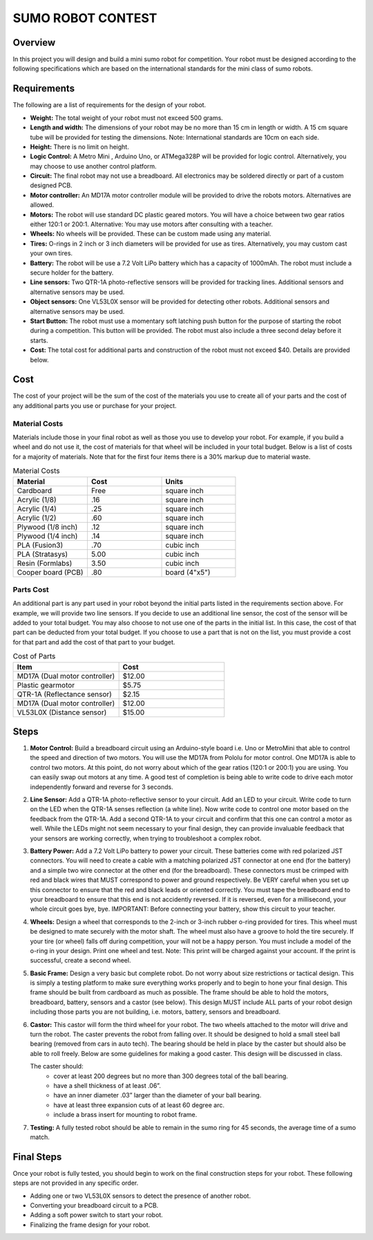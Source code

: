 SUMO ROBOT CONTEST
======================

Overview
--------

In this project you will design and build a mini sumo robot for competition. Your robot must be designed according to the following specifications which are based on the international standards for the mini class of sumo robots. 

Requirements 
--------------

The following are a list of requirements for the design of your robot. 

- **Weight:** The total weight of your robot must not exceed 500 grams. 
- **Length and width:** The dimensions of your robot may be no more than 15 cm in length or width. A 15 cm square tube will be provided for testing the dimensions. Note: International standards are 10cm on each side.
- **Height:** There is no limit on height.
- **Logic Control:** A Metro Mini , Arduino Uno, or ATMega328P will be provided for logic control. Alternatively, you may choose to use another control platform. 
- **Circuit:** The final robot may not use a breadboard. All electronics may be soldered directly or part of a custom designed PCB.
- **Motor controller:** An MD17A motor controller module will be provided to drive the robots motors. Alternatives are allowed.
- **Motors:** The robot will use standard DC plastic geared motors. You will have a choice between two gear ratios either 120:1 or 200:1. Alternative: You may use motors after consulting with a teacher.
- **Wheels:** No wheels will be provided. These can be custom made using any material.
- **Tires:** O-rings in 2 inch or 3 inch diameters will be provided for use as tires. Alternatively, you may custom cast your own tires.
- **Battery:** The robot will be use a 7.2 Volt LiPo battery which has a capacity of 1000mAh. The robot must include a secure holder for the battery.
- **Line sensors:** Two QTR-1A photo-reflective sensors will be provided for tracking lines. Additional sensors and alternative sensors may be used. 
- **Object sensors:** One VL53L0X sensor will be provided for detecting other robots. Additional sensors and alternative sensors may be used. 
- **Start Button:** The robot must use a momentary soft latching push button for the purpose of starting the robot during a competition. This button will be provided. The robot must also include a three second delay before it starts. 
- **Cost:** The total cost for additional parts and construction of the robot must not exceed $40. Details are provided below.

Cost
----

The cost of your project will be the sum of the cost of the materials you use to create all of your parts and the cost of any additional parts you use or purchase for your project. 

Material Costs
^^^^^^^^^^^^^^
Materials include those in your final robot as well as those you use to develop your robot. For example, if you build a wheel and do not use it, the cost of materials for that wheel will be included in your total budget. Below is a list of costs for a majority of materials. Note that for the first four items there is a 30% markup due to material waste. 

.. list-table:: Material Costs
   :widths: 25 25 25
   :header-rows: 1

   * - Material
     - Cost
     - Units
   * - Cardboard
     - Free
     - square inch
   * - Acrylic (1/8)
     - .16
     - square inch
   * - Acrylic (1/4)
     - .25
     - square inch
   * - Acrylic (1/2)
     - .60
     - square inch
   * - Plywood (1/8 inch)
     - .12
     - square inch
   * - Plywood (1/4 inch)
     - .14
     - square inch
   * - PLA (Fusion3)
     - .70
     - cubic inch
   * - PLA (Stratasys)
     - 5.00
     - cubic inch
   * - Resin (Formlabs)
     - 3.50
     - cubic inch
   * - Cooper board (PCB)
     - .80
     - board (4"x5")

Parts Cost
^^^^^^^^^^^^^
An additional part is any part used in your robot beyond the initial parts listed in the requirements section above. For example, we will provide two line sensors. If you decide to use an additional line sensor, the cost of the sensor will be added to your total budget. You may also choose to not use one of the parts in the initial list. In this case, the cost of that part can be deducted from your total budget. If you choose to use a part that is not on the list, you must provide a cost for that part and add the cost of that part to your budget.

.. list-table:: Cost of Parts
   :widths: 25 25
   :header-rows: 1
   
   * - Item
     - Cost
   * - MD17A (Dual motor controller)
     - $12.00
   * - Plastic gearmotor
     - $5.75
   * - QTR-1A (Reflectance sensor)
     - $2.15
   * - MD17A (Dual motor controller)
     - $12.00
   * - VL53L0X (Distance sensor)
     - $15.00 
     
Steps
--------

#. **Motor Control:** Build a breadboard circuit using an Arduino-style board i.e. Uno or MetroMini that able to control the speed and direction of two motors. You will use the MD17A from Pololu for motor control. One MD17A is able to control two motors. At this point, do not worry about which of the gear ratios (120:1 or 200:1) you are using. You can easily swap out motors at any time. A good test of completion is being able to write code to drive each motor independently forward and reverse for 3 seconds. 

#. **Line Sensor:** Add a QTR-1A photo-reflective sensor to your circuit. Add an LED to your circuit. Write code to turn on the LED when the QTR-1A senses reflection (a white line). Now write code to control one motor based on the feedback from the QTR-1A. Add a second QTR-1A to your circuit and confirm that this one can control a motor as well. While the LEDs might not seem necessary to your final design, they can provide invaluable feedback that your sensors are working correctly, when trying to troubleshoot a complex robot.

#. **Battery Power:** Add a 7.2 Volt LiPo battery to power your circuit. These batteries come with red polarized JST connectors. You will need to create a cable with a matching polarized JST connector at one end (for the battery) and a simple two wire connector at the other end (for the breadboard). These connectors must be crimped with red and black wires that MUST correspond to power and ground respectively. Be VERY careful when you set up this connector to ensure that the red and black leads or oriented correctly. You must tape the breadboard end to your breadboard to ensure that this end is not accidently reversed. If it is reversed, even for a millisecond, your whole circuit goes bye, bye. IMPORTANT: Before connecting your battery, show this circuit to your teacher.

#. **Wheels:** Design a wheel that corresponds to the 2-inch or 3-inch rubber o-ring provided for tires. This wheel must be designed to mate securely with the motor shaft. The wheel must also have a groove to hold the tire securely. If your tire (or wheel) falls off during competition, your will not be a happy person. You must include a model of the o-ring in your design. Print one wheel and test. Note: This print will be charged against your account. If the print is successful, create a second wheel.

#. **Basic Frame:** Design a very basic but complete robot. Do not worry about size restrictions or tactical design. This is simply a testing platform to make sure everything works properly and to begin to hone your final design. This frame should be built from cardboard as much as possible. The frame should be able to hold the motors, breadboard, battery, sensors and a castor (see below). This design MUST include ALL parts of your robot design including those parts you are not building, i.e. motors, battery, sensors and breadboard. 

#. **Castor:** This castor will form the third wheel for your robot. The two wheels attached to the motor will drive and turn the robot. The caster prevents the robot from falling over. It should be designed to hold a small steel ball bearing (removed from cars in auto tech). The bearing should be held in place by the caster but should also be able to roll freely. Below are some guidelines for making a good caster. This design will be discussed in class.

   The caster should:
      - cover at least 200 degrees but no more than 300 degrees total of the ball bearing. 
      - have a shell thickness of at least .06”.
      - have an inner diameter .03” larger than the diameter of your ball bearing.
      - have at least three expansion cuts of at least 60 degree arc.
      - include a brass insert for mounting to robot frame. 
      
#. **Testing:** A fully tested robot should be able to remain in the sumo ring for 45 seconds, the average time of a sumo match.

Final Steps
-----------

Once your robot is fully tested, you should begin to work on the final construction steps for your robot. These following steps are not provided in any specific order.

- Adding one or two VL53L0X sensors to detect the presence of another robot. 
- Converting your breadboard circuit to a PCB.
- Adding a soft power switch to start your robot. 
- Finalizing the frame design for your robot.







